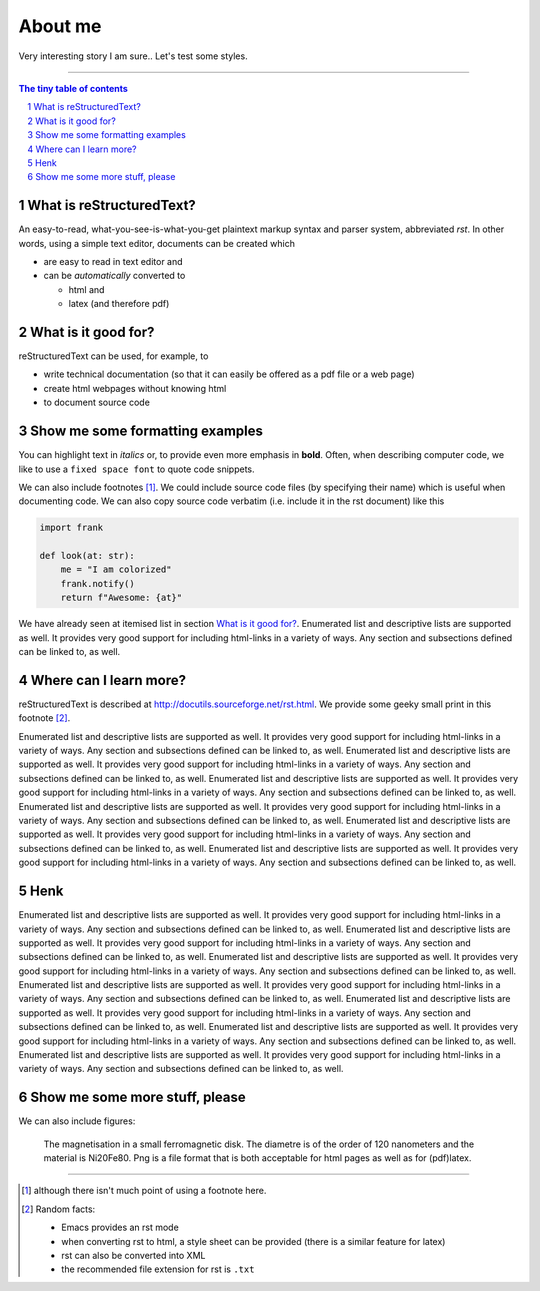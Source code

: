 About me
========

Very interesting story I am sure.. Let's test some styles.


---------------------------------------------------------------------------

.. sectnum::

.. contents:: The tiny table of contents

What is reStructuredText?
~~~~~~~~~~~~~~~~~~~~~~~~~

An easy-to-read, what-you-see-is-what-you-get plaintext markup syntax
and parser system, abbreviated *rst*. In other words, using a simple
text editor, documents can be created which

- are easy to read in text editor and
- can be *automatically* converted to

  - html and
  - latex (and therefore pdf)

What is it good for?
~~~~~~~~~~~~~~~~~~~~

reStructuredText can be used, for example, to

- write technical documentation (so that it can easily be offered as a
  pdf file or a web page)

- create html webpages without knowing html

- to document source code

Show me some formatting examples
~~~~~~~~~~~~~~~~~~~~~~~~~~~~~~~~

You can highlight text in *italics* or, to provide even more emphasis
in **bold**. Often, when describing computer code, we like to use a
``fixed space font`` to quote code snippets.

We can also include footnotes [1]_. We could include source code files
(by specifying their name) which is useful when documenting code. We
can also copy source code verbatim (i.e. include it in the rst
document) like this

.. code-block:: python

    import frank

    def look(at: str):
        me = "I am colorized"
        frank.notify()
        return f"Awesome: {at}"


We have already seen at itemised list in section `What is it good
for?`_. Enumerated list and descriptive lists are supported as
well. It provides very good support for including html-links in a
variety of ways. Any section and subsections defined can be linked to,
as well.


Where can I learn more?
~~~~~~~~~~~~~~~~~~~~~~~

reStructuredText is described at
http://docutils.sourceforge.net/rst.html. We provide some geeky small
print in this footnote [2]_.


Enumerated list and descriptive lists are supported as
well. It provides very good support for including html-links in a
variety of ways. Any section and subsections defined can be linked to,
as well.
Enumerated list and descriptive lists are supported as
well. It provides very good support for including html-links in a
variety of ways. Any section and subsections defined can be linked to,
as well.
Enumerated list and descriptive lists are supported as
well. It provides very good support for including html-links in a
variety of ways. Any section and subsections defined can be linked to,
as well.
Enumerated list and descriptive lists are supported as
well. It provides very good support for including html-links in a
variety of ways. Any section and subsections defined can be linked to,
as well.
Enumerated list and descriptive lists are supported as
well. It provides very good support for including html-links in a
variety of ways. Any section and subsections defined can be linked to,
as well.
Enumerated list and descriptive lists are supported as
well. It provides very good support for including html-links in a
variety of ways. Any section and subsections defined can be linked to,
as well.

Henk
~~~~
Enumerated list and descriptive lists are supported as
well. It provides very good support for including html-links in a
variety of ways. Any section and subsections defined can be linked to,
as well.
Enumerated list and descriptive lists are supported as
well. It provides very good support for including html-links in a
variety of ways. Any section and subsections defined can be linked to,
as well.
Enumerated list and descriptive lists are supported as
well. It provides very good support for including html-links in a
variety of ways. Any section and subsections defined can be linked to,
as well.
Enumerated list and descriptive lists are supported as
well. It provides very good support for including html-links in a
variety of ways. Any section and subsections defined can be linked to,
as well.
Enumerated list and descriptive lists are supported as
well. It provides very good support for including html-links in a
variety of ways. Any section and subsections defined can be linked to,
as well.
Enumerated list and descriptive lists are supported as
well. It provides very good support for including html-links in a
variety of ways. Any section and subsections defined can be linked to,
as well.
Enumerated list and descriptive lists are supported as
well. It provides very good support for including html-links in a
variety of ways. Any section and subsections defined can be linked to,
as well.



Show me some more stuff, please
~~~~~~~~~~~~~~~~~~~~~~~~~~~~~~~

We can also include figures:

.. figure:: image.png
   :width: 300pt


   The magnetisation in a small ferromagnetic disk. The diametre is of the order of 120 nanometers and the material is Ni20Fe80. Png is a file format that is both acceptable for html pages as well as for (pdf)latex.

---------------------------------------------------------------------------

.. [1] although there isn't much point of using a footnote here.

.. [2] Random facts:

  - Emacs provides an rst mode
  - when converting rst to html, a style sheet can be provided (there is a similar feature for latex)
  - rst can also be converted into XML
  - the recommended file extension for rst is ``.txt``